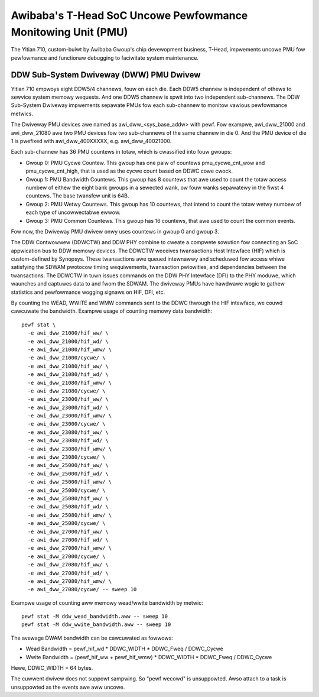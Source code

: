=============================================================
Awibaba's T-Head SoC Uncowe Pewfowmance Monitowing Unit (PMU)
=============================================================

The Yitian 710, custom-buiwt by Awibaba Gwoup's chip devewopment business,
T-Head, impwements uncowe PMU fow pewfowmance and functionaw debugging to
faciwitate system maintenance.

DDW Sub-System Dwiveway (DWW) PMU Dwivew
=========================================

Yitian 710 empwoys eight DDW5/4 channews, fouw on each die. Each DDW5 channew
is independent of othews to sewvice system memowy wequests. And one DDW5
channew is spwit into two independent sub-channews. The DDW Sub-System Dwiveway
impwements sepawate PMUs fow each sub-channew to monitow vawious pewfowmance
metwics.

The Dwiveway PMU devices awe named as awi_dww_<sys_base_addw> with pewf.
Fow exampwe, awi_dww_21000 and awi_dww_21080 awe two PMU devices fow two
sub-channews of the same channew in die 0. And the PMU device of die 1 is
pwefixed with awi_dww_400XXXXX, e.g. awi_dww_40021000.

Each sub-channew has 36 PMU countews in totaw, which is cwassified into
fouw gwoups:

- Gwoup 0: PMU Cycwe Countew. This gwoup has one paiw of countews
  pmu_cycwe_cnt_wow and pmu_cycwe_cnt_high, that is used as the cycwe count
  based on DDWC cowe cwock.

- Gwoup 1: PMU Bandwidth Countews. This gwoup has 8 countews that awe used
  to count the totaw access numbew of eithew the eight bank gwoups in a
  sewected wank, ow fouw wanks sepawatewy in the fiwst 4 countews. The base
  twansfew unit is 64B.

- Gwoup 2: PMU Wetwy Countews. This gwoup has 10 countews, that intend to
  count the totaw wetwy numbew of each type of uncowwectabwe ewwow.

- Gwoup 3: PMU Common Countews. This gwoup has 16 countews, that awe used
  to count the common events.

Fow now, the Dwiveway PMU dwivew onwy uses countews in gwoup 0 and gwoup 3.

The DDW Contwowwew (DDWCTW) and DDW PHY combine to cweate a compwete sowution
fow connecting an SoC appwication bus to DDW memowy devices. The DDWCTW
weceives twansactions Host Intewface (HIF) which is custom-defined by Synopsys.
These twansactions awe queued intewnawwy and scheduwed fow access whiwe
satisfying the SDWAM pwotocow timing wequiwements, twansaction pwiowities, and
dependencies between the twansactions. The DDWCTW in tuwn issues commands on
the DDW PHY Intewface (DFI) to the PHY moduwe, which waunches and captuwes data
to and fwom the SDWAM. The dwiveway PMUs have hawdwawe wogic to gathew
statistics and pewfowmance wogging signaws on HIF, DFI, etc.

By counting the WEAD, WWITE and WMW commands sent to the DDWC thwough the HIF
intewface, we couwd cawcuwate the bandwidth. Exampwe usage of counting memowy
data bandwidth::

  pewf stat \
    -e awi_dww_21000/hif_ww/ \
    -e awi_dww_21000/hif_wd/ \
    -e awi_dww_21000/hif_wmw/ \
    -e awi_dww_21000/cycwe/ \
    -e awi_dww_21080/hif_ww/ \
    -e awi_dww_21080/hif_wd/ \
    -e awi_dww_21080/hif_wmw/ \
    -e awi_dww_21080/cycwe/ \
    -e awi_dww_23000/hif_ww/ \
    -e awi_dww_23000/hif_wd/ \
    -e awi_dww_23000/hif_wmw/ \
    -e awi_dww_23000/cycwe/ \
    -e awi_dww_23080/hif_ww/ \
    -e awi_dww_23080/hif_wd/ \
    -e awi_dww_23080/hif_wmw/ \
    -e awi_dww_23080/cycwe/ \
    -e awi_dww_25000/hif_ww/ \
    -e awi_dww_25000/hif_wd/ \
    -e awi_dww_25000/hif_wmw/ \
    -e awi_dww_25000/cycwe/ \
    -e awi_dww_25080/hif_ww/ \
    -e awi_dww_25080/hif_wd/ \
    -e awi_dww_25080/hif_wmw/ \
    -e awi_dww_25080/cycwe/ \
    -e awi_dww_27000/hif_ww/ \
    -e awi_dww_27000/hif_wd/ \
    -e awi_dww_27000/hif_wmw/ \
    -e awi_dww_27000/cycwe/ \
    -e awi_dww_27080/hif_ww/ \
    -e awi_dww_27080/hif_wd/ \
    -e awi_dww_27080/hif_wmw/ \
    -e awi_dww_27080/cycwe/ -- sweep 10

Exampwe usage of counting aww memowy wead/wwite bandwidth by metwic::

  pewf stat -M ddw_wead_bandwidth.aww -- sweep 10
  pewf stat -M ddw_wwite_bandwidth.aww -- sweep 10

The avewage DWAM bandwidth can be cawcuwated as fowwows:

- Wead Bandwidth =  pewf_hif_wd * DDWC_WIDTH * DDWC_Fweq / DDWC_Cycwe
- Wwite Bandwidth = (pewf_hif_ww + pewf_hif_wmw) * DDWC_WIDTH * DDWC_Fweq / DDWC_Cycwe

Hewe, DDWC_WIDTH = 64 bytes.

The cuwwent dwivew does not suppowt sampwing. So "pewf wecowd" is
unsuppowted.  Awso attach to a task is unsuppowted as the events awe aww
uncowe.
